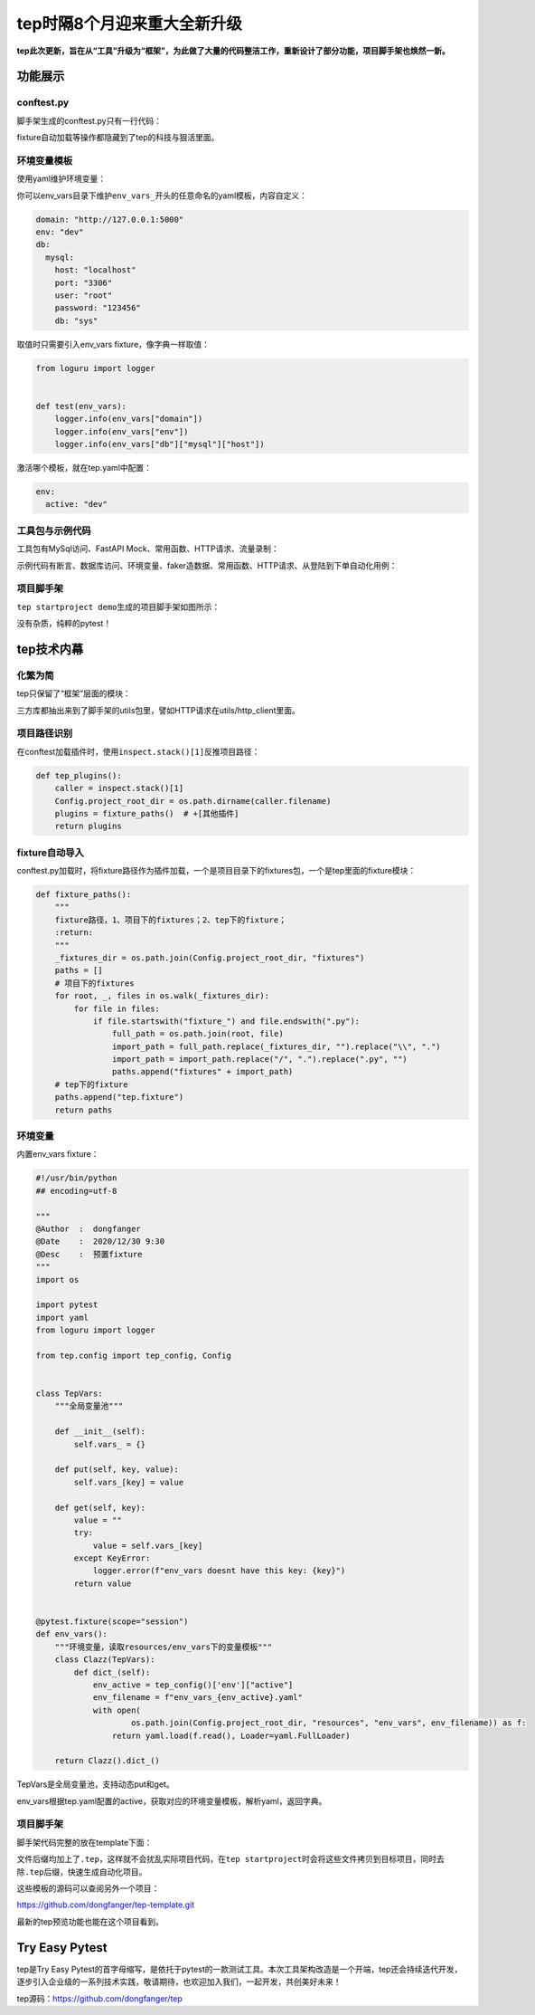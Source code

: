 tep时隔8个月迎来重大全新升级
============================

|image1|

**tep此次更新，旨在从“工具”升级为“框架”，为此做了大量的代码整洁工作，重新设计了部分功能，项目脚手架也焕然一新。**

功能展示
--------

conftest.py
~~~~~~~~~~~

脚手架生成的conftest.py只有一行代码：

|image2|

fixture自动加载等操作都隐藏到了tep的科技与狠活里面。

环境变量模板
~~~~~~~~~~~~

使用yaml维护环境变量：

|image3|

你可以env_vars目录下维护\ ``env_vars_``\ 开头的任意命名的yaml模板，内容自定义：

.. code:: yaml

   domain: "http://127.0.0.1:5000"
   env: "dev"
   db:
     mysql:
       host: "localhost"
       port: "3306"
       user: "root"
       password: "123456"
       db: "sys"

取值时只需要引入env_vars fixture，像字典一样取值：

.. code:: python

   from loguru import logger


   def test(env_vars):
       logger.info(env_vars["domain"])
       logger.info(env_vars["env"])
       logger.info(env_vars["db"]["mysql"]["host"])

激活哪个模板，就在tep.yaml中配置：

.. code:: yaml

   env:
     active: "dev"

工具包与示例代码
~~~~~~~~~~~~~~~~

工具包有MySql访问、FastAPI Mock、常用函数、HTTP请求、流量录制：

|image4|

示例代码有断言、数据库访问、环境变量、faker造数据、常用函数、HTTP请求、从登陆到下单自动化用例：

|image5|

项目脚手架
~~~~~~~~~~

``tep startproject demo``\ 生成的项目脚手架如图所示：

|image6|

没有杂质，纯粹的pytest！

tep技术内幕
-----------

化繁为简
~~~~~~~~

tep只保留了“框架”层面的模块：

|image7|

三方库都抽出来到了脚手架的utils包里，譬如HTTP请求在utils/http_client里面。

项目路径识别
~~~~~~~~~~~~

在conftest加载插件时，使用\ ``inspect.stack()[1]``\ 反推项目路径：

.. code:: python

   def tep_plugins():
       caller = inspect.stack()[1]
       Config.project_root_dir = os.path.dirname(caller.filename)
       plugins = fixture_paths()  # +[其他插件]
       return plugins

fixture自动导入
~~~~~~~~~~~~~~~

conftest.py加载时，将fixture路径作为插件加载，一个是项目目录下的fixtures包，一个是tep里面的fixture模块：

.. code:: python

   def fixture_paths():
       """
       fixture路径，1、项目下的fixtures；2、tep下的fixture；
       :return:
       """
       _fixtures_dir = os.path.join(Config.project_root_dir, "fixtures")
       paths = []
       # 项目下的fixtures
       for root, _, files in os.walk(_fixtures_dir):
           for file in files:
               if file.startswith("fixture_") and file.endswith(".py"):
                   full_path = os.path.join(root, file)
                   import_path = full_path.replace(_fixtures_dir, "").replace("\\", ".")
                   import_path = import_path.replace("/", ".").replace(".py", "")
                   paths.append("fixtures" + import_path)
       # tep下的fixture
       paths.append("tep.fixture")
       return paths

环境变量
~~~~~~~~

内置env_vars fixture：

.. code:: python

   #!/usr/bin/python
   ## encoding=utf-8

   """
   @Author  :  dongfanger
   @Date    :  2020/12/30 9:30
   @Desc    :  预置fixture
   """
   import os

   import pytest
   import yaml
   from loguru import logger

   from tep.config import tep_config, Config


   class TepVars:
       """全局变量池"""

       def __init__(self):
           self.vars_ = {}

       def put(self, key, value):
           self.vars_[key] = value

       def get(self, key):
           value = ""
           try:
               value = self.vars_[key]
           except KeyError:
               logger.error(f"env_vars doesnt have this key: {key}")
           return value


   @pytest.fixture(scope="session")
   def env_vars():
       """环境变量，读取resources/env_vars下的变量模板"""
       class Clazz(TepVars):
           def dict_(self):
               env_active = tep_config()['env']["active"]
               env_filename = f"env_vars_{env_active}.yaml"
               with open(
                       os.path.join(Config.project_root_dir, "resources", "env_vars", env_filename)) as f:
                   return yaml.load(f.read(), Loader=yaml.FullLoader)

       return Clazz().dict_()

TepVars是全局变量池，支持动态put和get。

env_vars根据tep.yaml配置的active，获取对应的环境变量模板，解析yaml，返回字典。

.. _项目脚手架-1:

项目脚手架
~~~~~~~~~~

脚手架代码完整的放在template下面：

|image8|

文件后缀均加上了\ ``.tep``\ ，这样就不会扰乱实际项目代码，在\ ``tep startproject``\ 时会将这些文件拷贝到目标项目，同时去除\ ``.tep``\ 后缀，快速生成自动化项目。

这些模板的源码可以查阅另外一个项目：

https://github.com/dongfanger/tep-template.git

最新的tep预览功能也能在这个项目看到。

Try Easy Pytest
---------------

tep是Try Easy
Pytest的首字母缩写，是依托于pytest的一款测试工具。本次工具架构改造是一个开端，tep还会持续迭代开发，逐步引入企业级的一系列技术实践，敬请期待，也欢迎加入我们，一起开发，共创美好未来！

tep源码：https://github.com/dongfanger/tep

.. |image1| image:: ../wanggang.png
.. |image2| image:: 000013-tep时隔8个月迎来重大全新升级/image-20221123203301306.png
.. |image3| image:: 000013-tep时隔8个月迎来重大全新升级/image-20221123200019076.png
.. |image4| image:: 000013-tep时隔8个月迎来重大全新升级/image-20221123200458011.png
.. |image5| image:: 000013-tep时隔8个月迎来重大全新升级/image-20221123200604141.png
.. |image6| image:: 000013-tep时隔8个月迎来重大全新升级/image-20221123200759300.png
.. |image7| image:: 000013-tep时隔8个月迎来重大全新升级/image-20221123200947812.png
.. |image8| image:: 000013-tep时隔8个月迎来重大全新升级/image-20221123202018589.png
